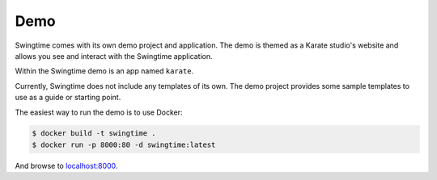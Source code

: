Demo
====

Swingtime comes with its own demo project and application. The demo is themed as
a Karate studio's website and allows you see and interact with the Swingtime
application.

Within the Swingtime demo is an app named ``karate``.

Currently, Swingtime does not include any templates of its own. The demo project
provides some sample templates to use as a guide or starting point.

The easiest way to run the demo is to use Docker:

.. code:: bash

    $ docker build -t swingtime .
    $ docker run -p 8000:80 -d swingtime:latest

And browse to `localhost:8000 <http://localhost:8000>`_.
